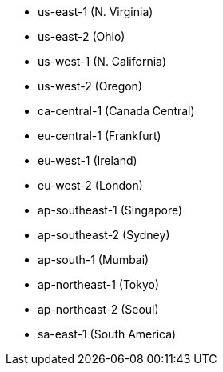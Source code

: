 - us-east-1 (N. Virginia)
- us-east-2 (Ohio)
- us-west-1 (N. California)
- us-west-2 (Oregon)
- ca-central-1 (Canada Central)
- eu-central-1 (Frankfurt)
- eu-west-1 (Ireland)
- eu-west-2 (London)
- ap-southeast-1 (Singapore)
- ap-southeast-2 (Sydney)
- ap-south-1 (Mumbai)
- ap-northeast-1 (Tokyo)
- ap-northeast-2 (Seoul)
- sa-east-1 (South America)